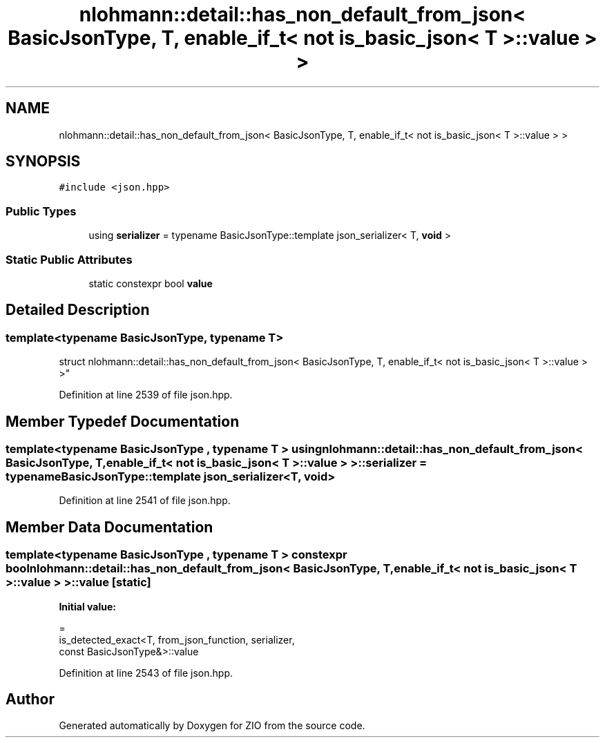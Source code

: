 .TH "nlohmann::detail::has_non_default_from_json< BasicJsonType, T, enable_if_t< not is_basic_json< T >::value > >" 3 "Fri Jan 3 2020" "ZIO" \" -*- nroff -*-
.ad l
.nh
.SH NAME
nlohmann::detail::has_non_default_from_json< BasicJsonType, T, enable_if_t< not is_basic_json< T >::value > >
.SH SYNOPSIS
.br
.PP
.PP
\fC#include <json\&.hpp>\fP
.SS "Public Types"

.in +1c
.ti -1c
.RI "using \fBserializer\fP = typename BasicJsonType::template json_serializer< T, \fBvoid\fP >"
.br
.in -1c
.SS "Static Public Attributes"

.in +1c
.ti -1c
.RI "static constexpr bool \fBvalue\fP"
.br
.in -1c
.SH "Detailed Description"
.PP 

.SS "template<typename BasicJsonType, typename T>
.br
struct nlohmann::detail::has_non_default_from_json< BasicJsonType, T, enable_if_t< not is_basic_json< T >::value > >"

.PP
Definition at line 2539 of file json\&.hpp\&.
.SH "Member Typedef Documentation"
.PP 
.SS "template<typename BasicJsonType , typename T > using \fBnlohmann::detail::has_non_default_from_json\fP< BasicJsonType, T, \fBenable_if_t\fP< not \fBis_basic_json\fP< T >::\fBvalue\fP > >::\fBserializer\fP =  typename BasicJsonType::template json_serializer<T, \fBvoid\fP>"

.PP
Definition at line 2541 of file json\&.hpp\&.
.SH "Member Data Documentation"
.PP 
.SS "template<typename BasicJsonType , typename T > constexpr bool \fBnlohmann::detail::has_non_default_from_json\fP< BasicJsonType, T, \fBenable_if_t\fP< not \fBis_basic_json\fP< T >::value > >::value\fC [static]\fP"
\fBInitial value:\fP
.PP
.nf
=
        is_detected_exact<T, from_json_function, serializer,
        const BasicJsonType&>::value
.fi
.PP
Definition at line 2543 of file json\&.hpp\&.

.SH "Author"
.PP 
Generated automatically by Doxygen for ZIO from the source code\&.
